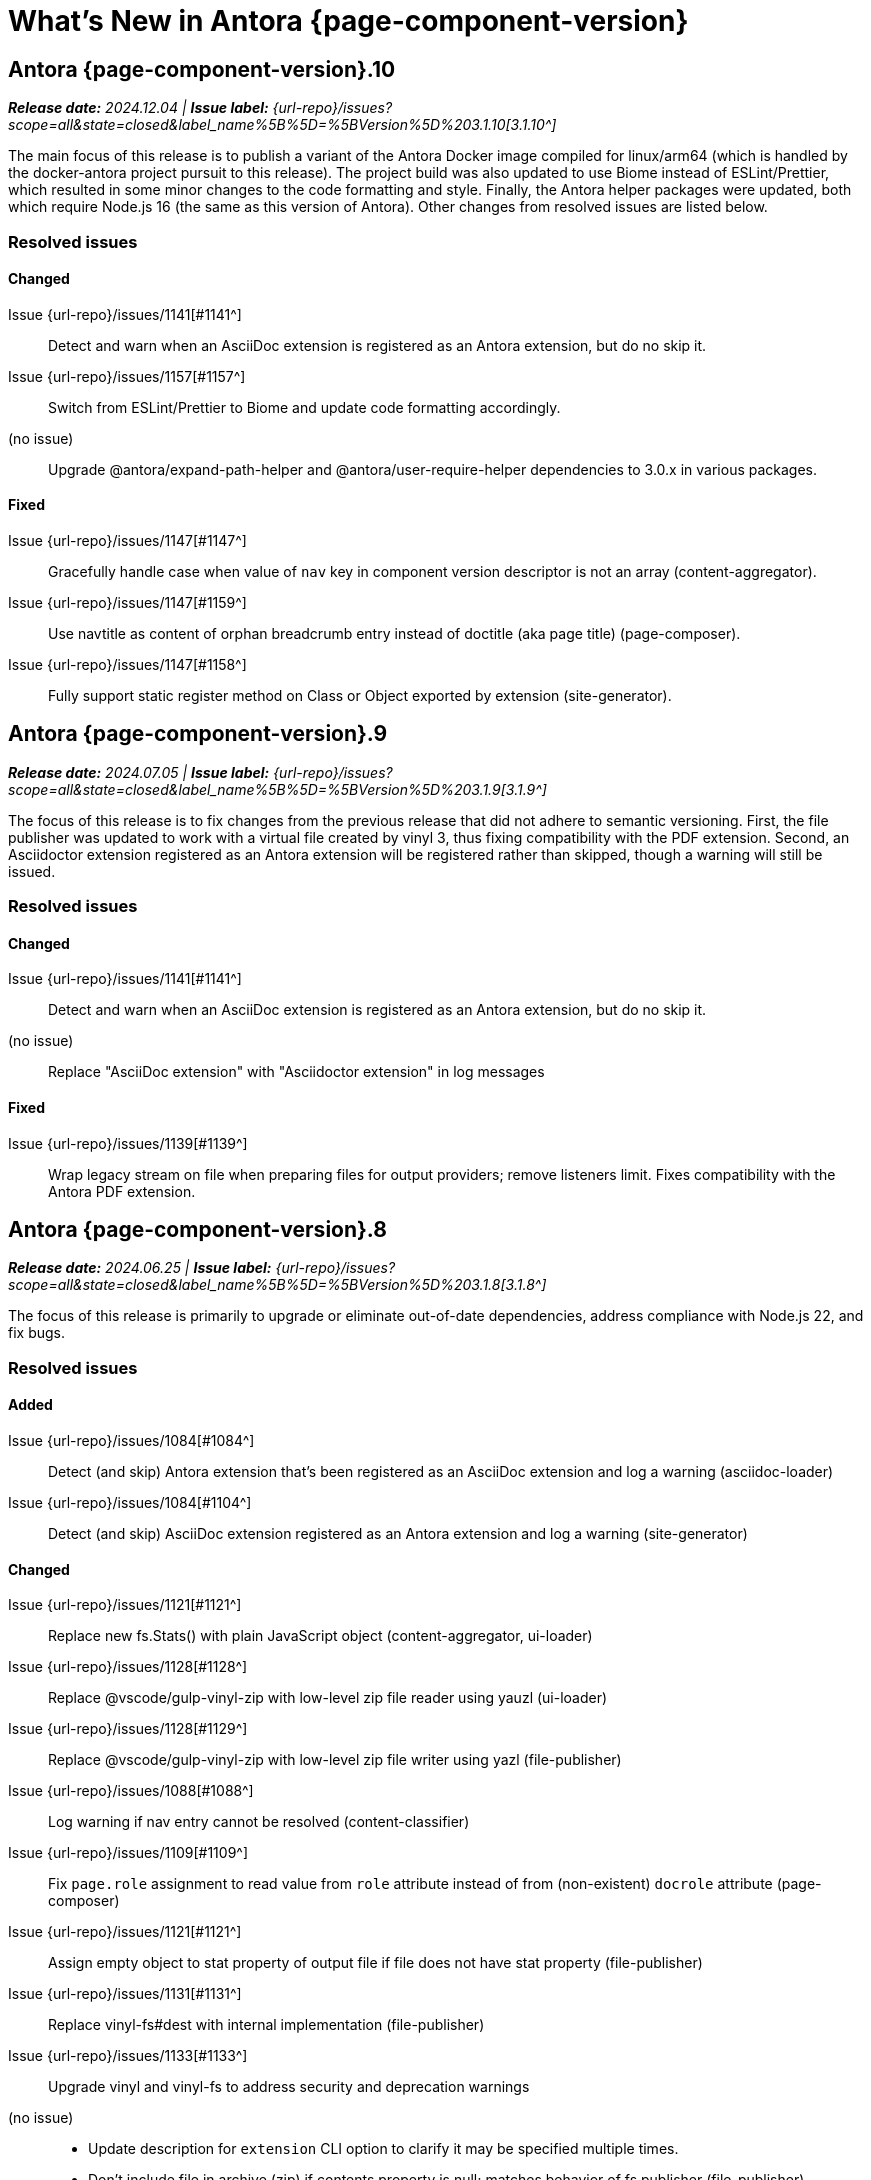 = What's New in Antora {page-component-version}
:description: The new features, changes, and bug fixes included in Antora {page-component-version} and its patch releases.
:doctype: book
:route: New
//:page-toclevels: 0
:leveloffset: 1
:url-releases-asciidoctor: https://github.com/asciidoctor/asciidoctor/releases
:url-releases-asciidoctorjs: https://github.com/asciidoctor/asciidoctor.js/releases
:url-gitlab: https://gitlab.com
:url-issues: {url-repo}/issues
:url-milestone-3-1-0: {url-issues}?scope=all&state=closed&label_name%5B%5D=%5BVersion%5D%203.1.0
:url-milestone-3-1-1: {url-issues}?scope=all&state=closed&label_name%5B%5D=%5BVersion%5D%203.1.1
:url-milestone-3-1-2: {url-issues}?scope=all&state=closed&label_name%5B%5D=%5BVersion%5D%203.1.2
:url-milestone-3-1-3: {url-issues}?scope=all&state=closed&label_name%5B%5D=%5BVersion%5D%203.1.3
:url-milestone-3-1-4: {url-issues}?scope=all&state=closed&label_name%5B%5D=%5BVersion%5D%203.1.4
:url-milestone-3-1-5: {url-issues}?scope=all&state=closed&label_name%5B%5D=%5BVersion%5D%203.1.5
:url-milestone-3-1-6: {url-issues}?scope=all&state=closed&label_name%5B%5D=%5BVersion%5D%203.1.6
:url-milestone-3-1-7: {url-issues}?scope=all&state=closed&label_name%5B%5D=%5BVersion%5D%203.1.7
:url-milestone-3-1-8: {url-issues}?scope=all&state=closed&label_name%5B%5D=%5BVersion%5D%203.1.8
:url-milestone-3-1-9: {url-issues}?scope=all&state=closed&label_name%5B%5D=%5BVersion%5D%203.1.9
:url-milestone-3-1-10: {url-issues}?scope=all&state=closed&label_name%5B%5D=%5BVersion%5D%203.1.10
:url-mr: {url-repo}/merge_requests

= Antora {page-component-version}.10

_**Release date:** 2024.12.04 | *Issue label:* {url-milestone-3-1-10}[3.1.10^]_

The main focus of this release is to publish a variant of the Antora Docker image compiled for linux/arm64 (which is handled by the docker-antora project pursuit to this release).
The project build was also updated to use Biome instead of ESLint/Prettier, which resulted in some minor changes to the code formatting and style.
Finally, the Antora helper packages were updated, both which require Node.js 16 (the same as this version of Antora).
Other changes from resolved issues are listed below.

== Resolved issues

=== Changed

Issue {url-issues}/1141[#1141^]::
Detect and warn when an AsciiDoc extension is registered as an Antora extension, but do no skip it.
Issue {url-issues}/1157[#1157^]::
Switch from ESLint/Prettier to Biome and update code formatting accordingly.
(no issue)::
Upgrade @antora/expand-path-helper and @antora/user-require-helper dependencies to 3.0.x in various packages.

=== Fixed

Issue {url-issues}/1147[#1147^]::
Gracefully handle case when value of `nav` key in component version descriptor is not an array (content-aggregator).
Issue {url-issues}/1147[#1159^]::
Use navtitle as content of orphan breadcrumb entry instead of doctitle (aka page title) (page-composer).
Issue {url-issues}/1147[#1158^]::
Fully support static register method on Class or Object exported by extension (site-generator).

= Antora {page-component-version}.9

_**Release date:** 2024.07.05 | *Issue label:* {url-milestone-3-1-9}[3.1.9^]_

The focus of this release is to fix changes from the previous release that did not adhere to semantic versioning.
First, the file publisher was updated to work with a virtual file created by vinyl 3, thus fixing compatibility with the PDF extension.
Second, an Asciidoctor extension registered as an Antora extension will be registered rather than skipped, though a warning will still be issued.

== Resolved issues

=== Changed

Issue {url-issues}/1141[#1141^]::
Detect and warn when an AsciiDoc extension is registered as an Antora extension, but do no skip it.
(no issue)::
Replace "AsciiDoc extension" with "Asciidoctor extension" in log messages

=== Fixed

Issue {url-issues}/1139[#1139^]::
Wrap legacy stream on file when preparing files for output providers; remove listeners limit.
Fixes compatibility with the Antora PDF extension.

= Antora {page-component-version}.8

_**Release date:** 2024.06.25 | *Issue label:* {url-milestone-3-1-8}[3.1.8^]_

The focus of this release is primarily to upgrade or eliminate out-of-date dependencies, address compliance with Node.js 22, and fix bugs.

== Resolved issues

=== Added

Issue {url-issues}/1084[#1084^]::
Detect (and skip) Antora extension that's been registered as an AsciiDoc extension and log a warning (asciidoc-loader)
Issue {url-issues}/1084[#1104^]::
Detect (and skip) AsciiDoc extension registered as an Antora extension and log a warning (site-generator)

=== Changed

Issue {url-issues}/1121[#1121^]::
Replace new fs.Stats() with plain JavaScript object (content-aggregator, ui-loader)
Issue {url-issues}/1128[#1128^]::
Replace @vscode/gulp-vinyl-zip with low-level zip file reader using yauzl (ui-loader)
Issue {url-issues}/1128[#1129^]::
Replace @vscode/gulp-vinyl-zip with low-level zip file writer using yazl (file-publisher)
Issue {url-issues}/1088[#1088^]::
Log warning if nav entry cannot be resolved (content-classifier)
Issue {url-issues}/1109[#1109^]::
Fix `page.role` assignment to read value from `role` attribute instead of from (non-existent) `docrole` attribute (page-composer)
Issue {url-issues}/1121[#1121^]::
Assign empty object to stat property of output file if file does not have stat property (file-publisher)
Issue {url-issues}/1131[#1131^]::
Replace vinyl-fs#dest with internal implementation (file-publisher)
Issue {url-issues}/1133[#1133^]::
Upgrade vinyl and vinyl-fs to address security and deprecation warnings
(no issue)::
* Update description for `extension` CLI option to clarify it may be specified multiple times.
* Don't include file in archive (zip) if contents property is null; matches behavior of fs publisher (file-publisher)

=== Fixed

Issue {url-issues}/1112[#1112^]::
Throw clearer error if antora.yml is empty or the data is not an object (content-aggregator)
Issue {url-issues}/1110[#1110^]::
Apply include tag filtering update from Asciidoctor (see https://github.com/asciidoctor/asciidoctor/pull/4233) to ported logic in Antora (asciidoc-loader)
Issue {url-issues}/1114[#1114^]::
Filter out cyclic aliases (i.e., redirect loops) (redirect-producer)
Issue {url-issues}/1134[#1134^]::
Create files streams for file publishers to process eagerly to avoid race condition (file-publisher)
Issue {url-issues}/1137[#1137^]::
Use raw value if attribute value set using `--attribute` option cannot be parsed as YAML (cli)

= Antora {page-component-version}.7

_**Release date:** 2024.01.02 | *Issue label:* {url-milestone-3-1-7}[3.1.7^]_

== Resolved issues

=== Changed

Issue {url-issues}/1099[#1099^]::
* Preserve all information in wrapped error (content-aggregator, ui-loader, file-publisher)
Issue {url-issues}/1098[#1098^]::
* Upgrade isomorphic-git to incorporate patch for properly handling network error (content-aggregator)
* Add cause in log message when retrying failed fetch/clone operations in series (content-aggregator)
Issue {url-issues}/1101[#1101^]::
* Clear timeout and keep-alive settings on git HTTP connections that don't use custom agent (content-aggregator)
(No issue)::
* Don't retry failed clone/fetch operation if playbook only has one content source URL (content-aggregator)

= Antora {page-component-version}.6

_**Release date:** 2023.12.19 | *Issue label:* {url-milestone-3-1-6}[3.1.6^]_

== Resolved issues

=== Added

Issue {url-issues}/1096[#1096^]:: Add `git.read_concurrency` playbook key to control how many git indexes to load into memory at once (playbook-builder)

=== Changed

Issue {url-issues}/1096[#1096^]::
* Change default value of `git.fetch_concurrency` to 1 (playbook-builder).
* Flag git clone/fetch error as recoverable if an unexpected network error occurs (content-aggregator).
* Decouple step to load (fetch or clone) repositories from step to scan repositories to discover references and start paths and collect files (content-aggregator).
(No issue)::
* Don't read git tree twice if start path is empty; add dirname to tree object in same function (content-aggregator).
* Fill in progress bar with incomplete marks if cloning a repository fails (content-aggregator).
* Mention that credentials may have been rejected if server requests them, then sends 404 response (content-aggregator).

=== Fixed

Issue {url-issues}/1070[#1070^]:: Add hostname to ignore list to prevent hostname property on logged error from modifying logger name (logger)
Issue {url-issues}/1096[#1096^]:: Retry failed fetch/clone operations in serial if git.fetch_concurrency > 1 and an unexpected error occurs (content-aggregator)

= Antora {page-component-version}.5

_**Release date:** 2023.11.22 | *Issue label:* {url-milestone-3-1-5}[3.1.5^]_

== Resolved issues

=== Changed

Issue {url-issues}/1094[#1094^]:: Fix relative path computation when path is extensionless and to matches parent folder of from

Change gulp-vinyl-zip dependency to @vscode/gulp-vinyl-zip to remove warning (no functional changes).

=== Fixed

Issue {url-issues}/1092[#1092^]:: Don't fail to load AsciiDoc if target of image macro resolves to an unpublished image
Issue {url-issues}/1095[#1095^]:: Retry loadUi in isolation after aggregateContent if network connection occurs when retrieving remote UI bundle

= Antora {page-component-version}.4

_**Release date:** 2023.06.07 | *Issue label:* {url-milestone-3-1-4}[3.1.4^]_

== Resolved issues

=== Fixed

Issue {url-issues}/1063[#1063^]:: Try credentials from credentials store if auth fails with credentials in URL.
Issue {url-issues}/1064[#1064^]:: Consider local branches in non-managed bare repository that has at least one remote branch.

= Antora {page-component-version}.3

_**Release date:** 2023.04.02 | *Issue label:* {url-milestone-3-1-3}[3.1.3^]_

== Resolved issues

=== Fixed

Issue {url-issues}/1049[#1049^]:: Restore error stack in log output when using pino-std-serializers >= 6.1
(no issue)::
* Correctly handle connection error when retrieving remote UI bundle
* Do not fail to load AsciiDoc if pub or pub.moduleRootPath properties are not set on virtual file

= Antora {page-component-version}.2

_**Release date:** 2022.10.28 | *Issue label:* {url-milestone-3-1-2}[3.1.2^]_

== Resolved issues

=== Fixed

Issue {url-issues}/1010[#1010^]:: Fix infinite auth loop if credentials embedded in content source URL are empty and repository requires auth.
Issue {url-issues}/1018[#1018^]:: Fix crash if value of `worktrees` key on content source is `~` (`null`) and at least one branch is specified.
Issue {url-issues}/1020[#1020^]:: Add guard to prevent `ContentCatalog#registerSiteStartPage` from registering alias loop.
Issue {url-issues}/1022[#1022^]:: Decouple logic to compute default log format from process environment.
Issue {url-issues}/1024[#1024^]:: Preserve target when creating static route if target is an absolute URL.
Issue {url-issues}/1025[#1025^]:: Allow content aggregator to parse value of `content.branches` and `content.tags` playbook keys.
Site generator:: Look for IS_TTY on `playbook.env` in site generator to decouple check from process environment.

= Antora {page-component-version}.1

_**Release date:** 2022.09.21 | *Issue label:* {url-milestone-3-1-1}[3.1.1^]_

== Resolved issues

=== Changed

Issue {url-issues}/1004[#1004^]:: Use pretty log format by default if `IS_TTY` environment variable is set to `true`.
Print success message if `IS_TTY` environment variable is set to `true`.
See xref:playbook:runtime-log-format.adoc[] for more information.

=== Fixed

Issue {url-issues}/1003[#1003^]:: Prevent message from ignored log message from overwriting message from next reported log message.
Update to Issue {url-issues}/984[#984^]:: Define public export `@antora/asciidoc-loader/include/resolve-include-file` for requiring `resolveIncludeFile` function.
Site generator:: Don't require custom output provider to return a report object.
CLI:: If logger can't be found, print error message to stderr instead of crashing during shutdown.

= Antora {page-component-version}.0

_**Release date:** 2022.08.22 | *Issue label:* {url-milestone-3-1-0}[3.1.0^]_

The highlights of the Antora {page-component-version}.0 release include:

* raising the minimum version of Node.js to Node.js 16,
* locking down the exported require paths to clearly demarcate the public API,
* adding support for attribute references in the value of xref:playbook:asciidoc-attributes.adoc#references-in-values[site attributes defined in the playbook] and xref:component-attributes.adoc#references-in-values[component version attributes defined in component version descriptors],
* providing more context to log and error messages and formatting the information consistently,
* including more information about content roots in the model for use by extensions, and
* assigning additional xref:page:intrinsic-attributes.adoc#page-attributes[intrinsic page attributes] that relay more of a page's identity and origin.

You can find a summary of the issues resolved in this release below.

== Resolved issues

=== Added

Issue {url-issues}/221[#221^]:: Log info message if no references are found for content source.
Issue {url-issues}/354[#354^]:: Assign edit URL of current page, if set, to `page-edit-url` AsciiDoc attribute.
Define boolean `page-origin-private` AsciiDoc attribute if origin of page is private.
Issue {url-issues}/525[#525^]:: Attach parsed component version descriptor to `descriptor` property on origin object.
Issue {url-issues}/814[#814^]:: Add `removeFile` method to the content catalog and UI catalog.
Issue {url-issues}/921[#921^]:: Define `page-component-latest-version` AsciiDoc attribute with value of version string from latest component version.
Define boolean `page-component-version-is-latest` AsciiDoc attribute if page is in latest version of component.
See xref:page:intrinsic-attributes.adoc#page-attributes[intrinsic page attributes] for more information.
Issue {url-issues}/978[#978^]:: Add `origins` property containing unique origin objects to each entry in the content aggregate.
Issue {url-issues}/981[#981^]:: Resolve attribute references in AsciiDoc attributes defined in the xref:playbook:asciidoc-attributes.adoc#references-in-values[playbook] ([.path]_antora-playbook.yml_) and xref:component-attributes.adoc#references-in-values[component version descriptors] ([.path]_antora.yml_), honoring any escaped attribute references.
Issue {url-issues}/984[#984^]:: Define exports for all packages, locking down what paths can be required to the public API.
Issue {url-issues}/988[#988^]::
* Add `reftype` key with value of branch or tag to source object in structured log message.
* Add `reftype` property to origin object to explicitly identify type of git reference (branch or tag).
* Add `remote` key with value of remote tracking branch to source object in structured log message, if applicable.
* Add `remote` property to origin object to identify a remote tracking branch.
* Add `local` key with path of local repository to source object in structured log message, if applicable.

=== Changed

Issue {url-issues}/900[#900^]:: Include target in error message for broken or cyclic symbolic link in local content source or UI bundle directory.
Issue {url-issues}/979[#979^]:: Set Node.js 16.0.0 as minimum supported Node.js version.
Upgrade dependencies that require Node.js > 12 and remove workarounds.
Issue {url-issues}/982[#982^]:: Move logic to collate AsciiDoc attributes to a helper function.
Use helper function to collate AsciiDoc attributes from playbook and component version.
Issue {url-issues}/985[#985^]:: Add context to error and preserve cause if failure occurs when reading supplemental UI files.
Issue {url-issues}/986[#986^]:: Log warning message instead of throwing fatal error if file in worktree disappears or cannot be read.
Issue {url-issues}/988[#988^]:: Consistently format origin information in log and error messages.
Issue {url-issues}/993[#993^]:: Set `worktree` property on origin to false when branch or tag is local but not taken from worktree.
Use isolated Handlebars environment instead of the default (global) environment.

=== Fixed

* Don't append `undefined` after path of file in stack in pretty log format if line is missing.
* Make warning message about missing page layout consistent with other log messages.

=== Removed

Node.js 12 and 14 support:: Antora no longer supports Node.js < 16 (specifically dropping support for Node.js 12 and 14) since those Node.js release lines are now EOL.
This change is consistent with Antora's Node.js support policy.

== Antora 2 is EOL

*Antora 2 is EOL*.
Review the checklist on xref:install:upgrade-antora.adoc[] to learn about what changes you should make to your source content, including xref:asciidoctor-upgrade-notes.adoc[AsciiDoc syntax and Asciidoctor updates introduced in Asciidoctor 2.2], and Antora configuration prior to upgrading to from Antora 2 to Antora {page-component-version}.

[#thanks-3-1-0]
== Thank you!

Most important of all, a huge *thank you!* to all the folks who helped make Antora even better.
The {url-chat}[Antora community] has provided invaluable feedback and testing help during the development of Antora {page-component-version}.

We also want to call out the following people for making contributions to this release:

Gautier de Saint Martin Lacaze ({url-gitlab}/jabby[@jabby^]):: Add `removeFile` method to `contentCatalog` and `uiCatalog` ({url-issues}/814[#814^]).

////
Alexander Schwartz ({url-gitlab}/ahus1[@ahus1^])::
Andreas Deininger ({url-gitlab}/deining[@deining^])::
Ben Walding ({url-gitlab}/bwalding[@bwalding^])::
Daniel Mulholland ({url-gitlab}/danyill[@danyill^])::
Ewan Edwards ({url-gitlab}/eedwards[@eedwards^])::
George Gastaldi ({url-gitlab}/gastaldi[@gastaldi^])::
Germo Görtz ({url-gitlab}/aisbergde[@aisbergde^])::
Guillaume Grossetie ({url-gitlab}/g.grossetie[@g.grossetie^])::
Hugues Alary ({url-gitlab}/sturtison[@sturtison^])::
Jared Morgan ({url-gitlab}/jaredmorgs[@jaredmorgs^])::
Juracy Filho ({url-gitlab}/juracy[@juracy^])::
Marcel Stör ({url-gitlab}/marcelstoer[@marcelstoer^])::
Paul Wright ({url-gitlab}/finp[@finp^])::
Raphael Das Gupta ({url-gitlab}/das-g[@das-g^])::
Sturt Ison ({url-gitlab}/sturtison[@sturtison^])::
Vladimir Markiev ({url-gitlab}/Grolribasi[@Grolribasi^])::
////
